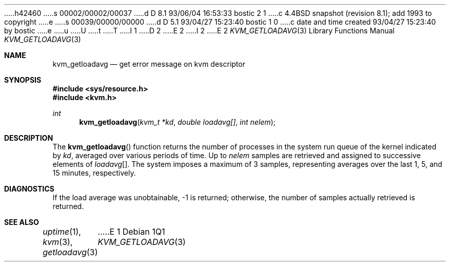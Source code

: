 h42460
s 00002/00002/00037
d D 8.1 93/06/04 16:53:33 bostic 2 1
c 4.4BSD snapshot (revision 8.1); add 1993 to copyright
e
s 00039/00000/00000
d D 5.1 93/04/27 15:23:40 bostic 1 0
c date and time created 93/04/27 15:23:40 by bostic
e
u
U
t
T
I 1
D 2
.\" Copyright (c) 1992 The Regents of the University of California.
.\" All rights reserved.
E 2
I 2
.\" Copyright (c) 1992, 1993
.\"	The Regents of the University of California.  All rights reserved.
E 2
.\"
.\" %sccs.include.redist.man%
.\"
.\"     %W% (Berkeley) %G%
.\"
.Dd %Q%
.Dt KVM_GETLOADAVG 3
.Os
.Sh NAME
.Nm kvm_getloadavg
.Nd get error message on kvm descriptor
.Sh SYNOPSIS
.Fd #include <sys/resource.h>
.Fd #include <kvm.h>
.br
.Ft int
.Fn kvm_getloadavg "kvm_t *kd" "double loadavg[]" "int nelem"
.Sh DESCRIPTION
The
.Fn kvm_getloadavg
function returns the number of processes in the system run queue
of the kernel indicated by
.Fa kd ,
averaged over various periods of time.
Up to
.Fa nelem
samples are retrieved and assigned to successive elements of
.Fa loadavg Ns Bq .
The system imposes a maximum of 3 samples, representing averages
over the last 1, 5, and 15 minutes, respectively.
.Sh DIAGNOSTICS
If the load average was unobtainable, \-1 is returned; otherwise,
the number of samples actually retrieved is returned.
.Sh SEE ALSO
.Xr uptime 1 ,
.Xr kvm 3 ,
.Xr getloadavg 3
E 1
